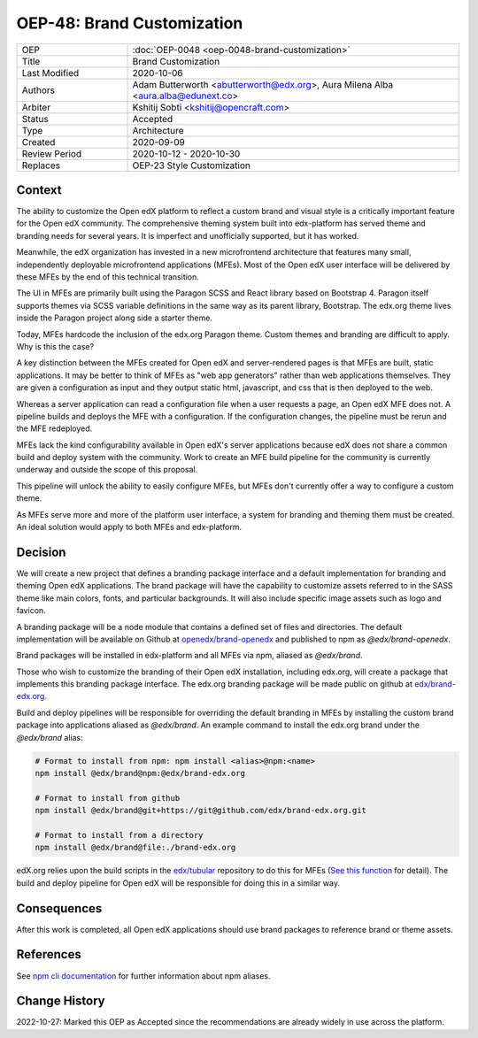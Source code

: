 OEP-48: Brand Customization
###########################

.. list-table::
   :widths: 25 75

   * - OEP
     - :doc:`OEP-0048 <oep-0048-brand-customization>`
   * - Title
     - Brand Customization
   * - Last Modified
     - 2020-10-06
   * - Authors
     - Adam Butterworth <abutterworth@edx.org>, Aura Milena Alba <aura.alba@edunext.co>
   * - Arbiter
     - Kshitij Sobti <kshitij@opencraft.com>
   * - Status
     - Accepted
   * - Type
     - Architecture
   * - Created
     - 2020-09-09
   * - Review Period
     - 2020-10-12 - 2020-10-30
   * - Replaces
     - OEP-23 Style Customization


Context
*******

The ability to customize the Open edX platform to reflect a custom brand and visual style is a critically important feature for the Open edX community. The comprehensive theming system built into edx-platform has served theme and branding needs for several years. It is imperfect and unofficially supported, but it has worked.

Meanwhile, the edX organization has invested in a new microfrontend architecture that features many small, independently deployable microfrontend applications (MFEs). Most of the Open edX user interface will be delivered by these MFEs by the end of this technical transition.

The UI in MFEs are primarily built using the Paragon SCSS and React library based on Bootstrap 4. Paragon itself supports themes via SCSS variable definitions in the same way as its parent library, Bootstrap. The edx.org theme lives inside the Paragon project along side a starter theme.

Today, MFEs hardcode the inclusion of the edx.org Paragon theme. Custom themes and branding are difficult to apply. Why is this the case?

A key distinction between the MFEs created for Open edX and server-rendered pages is that MFEs are built, static applications. It may be better to think of MFEs as "web app generators" rather than web applications themselves. They are given a configuration as input and they output static html, javascript, and css that is then deployed to the web.

Whereas a server application can read a configuration file when a user requests a page, an Open edX MFE does not. A pipeline builds and deploys the MFE with a configuration. If the configuration changes, the pipeline must be rerun and the MFE redeployed.

MFEs lack the kind configurability available in Open edX's server applications because edX does not share a common build and deploy system with the community. Work to create an MFE build pipeline for the community is currently underway and outside the scope of this proposal.

This pipeline will unlock the ability to easily configure MFEs, but MFEs don't currently offer a way to configure a custom theme.

As MFEs serve more and more of the platform user interface, a system for branding and theming them must be created. An ideal solution would apply to both MFEs and edx-platform.

Decision
********

We will create a new project that defines a branding package interface and a default implementation for branding and theming Open edX applications. The brand package will have the capability to customize assets referred to in the SASS theme like main colors, fonts, and particular backgrounds. It will also include specific image assets such as logo and favicon.

A branding package will be a node module that contains a defined set of files and directories. The default implementation will be available on Github at `openedx/brand-openedx <https://github.com/openedx/brand-openedx>`_ and published to npm as `@edx/brand-openedx`.

Brand packages will be installed in edx-platform and all MFEs via npm, aliased as `@edx/brand`.

.. image:: oep-0048/branding_architecture_overview.png

Those who wish to customize the branding of their Open edX installation, including edx.org, will create a package that implements this branding package interface. The edx.org branding package will be made public on github at `edx/brand-edx.org <https://github.com/edx/brand-edx.org>`_.

Build and deploy pipelines will be responsible for overriding the default branding in MFEs by installing the custom brand package into applications aliased as `@edx/brand`. An example command to install the edx.org brand under the `@edx/brand` alias:

.. code-block:: bash

  # Format to install from npm: npm install <alias>@npm:<name>
  npm install @edx/brand@npm:@edx/brand-edx.org

  # Format to install from github
  npm install @edx/brand@git+https://git@github.com/edx/brand-edx.org.git

  # Format to install from a directory
  npm install @edx/brand@file:./brand-edx.org

edX.org relies upon the build scripts in the `edx/tubular <https://github.com/openedx/tubular>`_ repository to do this for MFEs (`See this function <https://github.com/openedx/tubular/blob/master/tubular/scripts/frontend_utils.py#L66>`_ for detail). The build and deploy pipeline for Open edX will be responsible for doing this in a similar way.

Consequences
************

After this work is completed, all Open edX applications should use brand packages to reference brand or theme assets.

References
**********

See `npm cli documentation <https://docs.npmjs.com/cli-commands/install.html>`_ for further information about npm aliases.

Change History
**************

2022-10-27: Marked this OEP as Accepted since the recommendations are already widely in use across the platform.